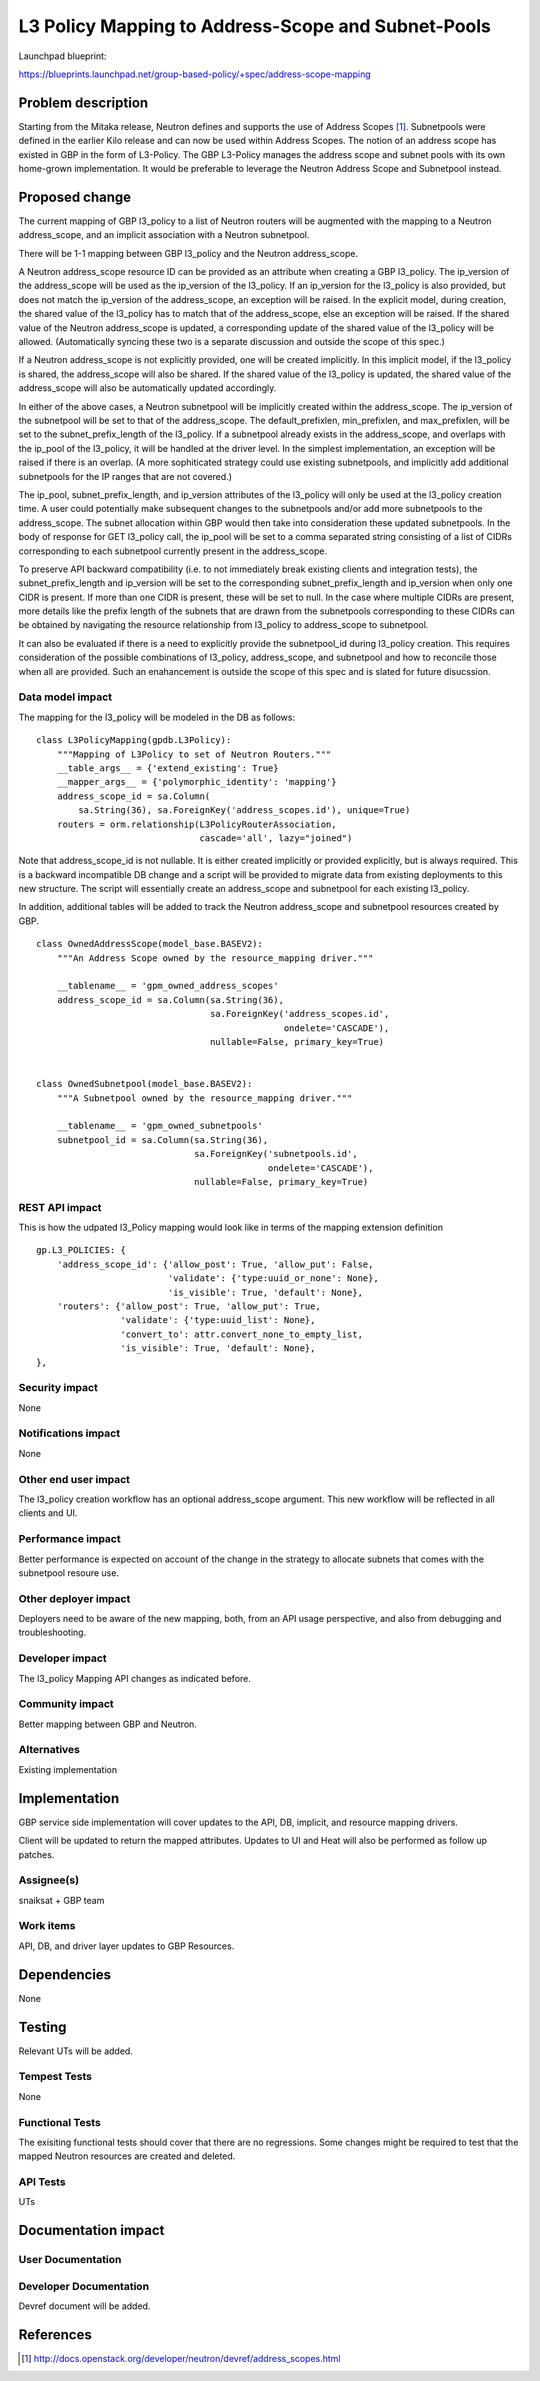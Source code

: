 ..
 This work is licensed under a Creative Commons Attribution 3.0 Unported
 License.

 http://creativecommons.org/licenses/by/3.0/legalcode

===================================================
L3 Policy Mapping to Address-Scope and Subnet-Pools
===================================================

Launchpad blueprint:

https://blueprints.launchpad.net/group-based-policy/+spec/address-scope-mapping


Problem description
===================

Starting from the Mitaka release, Neutron defines and supports the use of
Address Scopes [#]_. Subnetpools were defined in the earlier Kilo release and
can now be used within Address Scopes. The notion of an address scope has
existed in GBP in the form of L3-Policy. The GBP L3-Policy manages the address
scope and subnet pools with its own home-grown implementation. It would be
preferable to leverage the Neutron Address Scope and Subnetpool instead.


Proposed change
===============

The current mapping of GBP l3_policy to a list of Neutron routers will be
augmented with the mapping to a Neutron address_scope, and an implicit
association with a Neutron subnetpool.

There will be 1-1 mapping between GBP l3_policy and the Neutron address_scope.

A Neutron address_scope resource ID can be provided as an attribute when
creating a GBP l3_policy. The ip_version of the address_scope will be used as
the ip_version of the l3_policy. If an ip_version for the l3_policy is also
provided, but does not match the ip_version of the address_scope, an exception
will be raised. In the explicit model, during creation, the shared value of the
l3_policy has to match that of the address_scope, else an exception will be
raised. If the shared value of the Neutron address_scope is updated, a
corresponding update of the shared value of the l3_policy will be allowed.
(Automatically syncing these two is a separate discussion and outside the scope
of this spec.)

If a Neutron address_scope is not explicitly provided, one will be created
implicitly. In this implicit model, if the l3_policy is shared, the
address_scope will also be shared. If the shared value of the l3_policy is
updated, the shared value of the address_scope will also be automatically
updated accordingly.

In either of the above cases, a Neutron subnetpool will be implicitly created
within the address_scope. The ip_version of the subnetpool will be set to that
of the address_scope. The default_prefixlen, min_prefixlen, and max_prefixlen,
will be set to the subnet_prefix_length of the l3_policy. If a subnetpool
already exists in the address_scope, and overlaps with the ip_pool of the
l3_policy, it will be handled at the driver level. In the simplest
implementation, an exception will be raised if there is an overlap. (A more
sophiticated strategy could use existing subnetpools, and implicitly add
additional subnetpools for the IP ranges that are not covered.)

The ip_pool, subnet_prefix_length, and ip_version attributes of the l3_policy
will only be used at the l3_policy creation time. A user could potentially make
subsequent changes to the subnetpools and/or add more subnetpools to the
address_scope. The subnet allocation within GBP would then take into
consideration these updated subnetpools. In the body of response for GET
l3_policy call, the ip_pool will be set to a comma separated string consisting
of a list of CIDRs corresponding to each subnetpool currently present in the
address_scope.

To preserve API backward compatibility (i.e. to not immediately break existing
clients and integration tests), the subnet_prefix_length and ip_version will be
set to the corresponding subnet_prefix_length and ip_version when only one CIDR
is present. If more than one CIDR is present, these will be set to null. In the
case where multiple CIDRs are present, more details like the prefix length of
the subnets that are drawn from the subnetpools corresponding to these CIDRs
can be obtained by navigating the resource relationship from l3_policy to
address_scope to subnetpool.

It can also be evaluated if there is a need to explicitly provide the
subnetpool_id during l3_policy creation. This requires consideration of the
possible combinations of l3_policy, address_scope, and subnetpool and how to
reconcile those when all are provided. Such an enahancement is outside the
scope of this spec and is slated for future disucssion.


Data model impact
-----------------

The mapping for the l3_policy will be modeled in the DB as follows:

::

 class L3PolicyMapping(gpdb.L3Policy):
     """Mapping of L3Policy to set of Neutron Routers."""
     __table_args__ = {'extend_existing': True}
     __mapper_args__ = {'polymorphic_identity': 'mapping'}
     address_scope_id = sa.Column(
         sa.String(36), sa.ForeignKey('address_scopes.id'), unique=True)
     routers = orm.relationship(L3PolicyRouterAssociation,
                                cascade='all', lazy="joined")

Note that address_scope_id is not nullable. It is either created implicitly or
provided explicitly, but is always required. This is a backward incompatible DB
change and a script will be provided to migrate data from existing deployments
to this new structure. The script will essentially create an address_scope and
subnetpool for each existing l3_policy.

In addition, additional tables will be added to track the Neutron address_scope
and subnetpool resources created by GBP.

::

 class OwnedAddressScope(model_base.BASEV2):
     """An Address Scope owned by the resource_mapping driver."""

     __tablename__ = 'gpm_owned_address_scopes'
     address_scope_id = sa.Column(sa.String(36),
                                  sa.ForeignKey('address_scopes.id',
                                                ondelete='CASCADE'),
                                  nullable=False, primary_key=True)


 class OwnedSubnetpool(model_base.BASEV2):
     """A Subnetpool owned by the resource_mapping driver."""

     __tablename__ = 'gpm_owned_subnetpools'
     subnetpool_id = sa.Column(sa.String(36),
                               sa.ForeignKey('subnetpools.id',
                                             ondelete='CASCADE'),
                               nullable=False, primary_key=True)


REST API impact
---------------

This is how the udpated l3_Policy mapping would look like in terms of the mapping
extension definition

::

    gp.L3_POLICIES: {
        'address_scope_id': {'allow_post': True, 'allow_put': False,
                             'validate': {'type:uuid_or_none': None},
                             'is_visible': True, 'default': None},
        'routers': {'allow_post': True, 'allow_put': True,
                    'validate': {'type:uuid_list': None},
                    'convert_to': attr.convert_none_to_empty_list,
                    'is_visible': True, 'default': None},
    },


Security impact
---------------

None


Notifications impact
--------------------

None


Other end user impact
---------------------

The l3_policy creation workflow has an optional address_scope argument. This
new workflow will be reflected in all clients and UI.


Performance impact
------------------

Better performance is expected on account of the change in the strategy to
allocate subnets that comes with the subnetpool resoure use.

Other deployer impact
---------------------

Deployers need to be aware of the new mapping, both, from an API usage
perspective, and also from debugging and troubleshooting.

Developer impact
----------------

The l3_policy Mapping API changes as indicated before.

Community impact
----------------

Better mapping between GBP and Neutron.


Alternatives
------------

Existing implementation


Implementation
==============

GBP service side implementation will cover updates to the API, DB, implicit,
and resource mapping drivers.

Client will be updated to return the mapped attributes. Updates to UI and Heat
will also be performed as follow up patches.

Assignee(s)
-----------

snaiksat + GBP team


Work items
----------

API, DB, and driver layer updates to GBP Resources.

Dependencies
============

None


Testing
=======

Relevant UTs will be added.

Tempest Tests
-------------

None


Functional Tests
----------------

The exisiting functional tests should cover that there are no regressions.
Some changes might be required to test that the mapped Neutron resources are
created and deleted.


API Tests
---------

UTs


Documentation impact
====================

User Documentation
------------------


Developer Documentation
-----------------------

Devref document will be added.

References
==========

.. [#] http://docs.openstack.org/developer/neutron/devref/address_scopes.html
